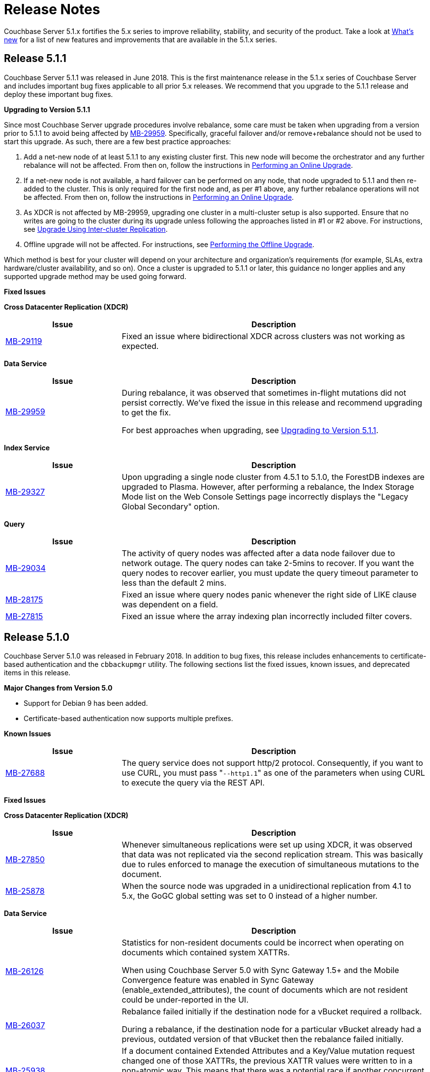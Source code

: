 [#topic_gbk_tyh_t5]
= Release Notes

Couchbase Server 5.1.x fortifies the 5.x series to improve reliability, stability, and security of the product.
Take a look at xref:introduction:whats-new.adoc[What's new] for a list of new features and improvements that are available in the 5.1.x series.

[#release-511]
== Release 5.1.1

Couchbase Server 5.1.1 was released in June 2018.
This is the first maintenance release in the 5.1.x series of Couchbase Server and includes important bug fixes applicable to all prior 5.x releases.
We recommend that you upgrade to the 5.1.1 release and deploy these important bug fixes.

[#upgrading-to-511]
*Upgrading to Version 5.1.1*

Since most Couchbase Server upgrade procedures involve rebalance, some care must be taken when upgrading from a version prior to 5.1.1 to avoid being affected by https://issues.couchbase.com/browse/MB-29959[MB-29959].
Specifically, graceful failover and/or remove+rebalance should not be used to start this upgrade.
As such, there are a few best practice approaches:

. Add a net-new node of at least 5.1.1 to any existing cluster first.
This new node will become the orchestrator and any further rebalance will not be affected.
From then on, follow the instructions in xref:install:upgrade-strategies.adoc#online-upgrade[Performing an Online Upgrade].
. If a net-new node is not available, a hard failover can be performed on any node, that node upgraded to 5.1.1 and then re-added to the cluster.
This is only required for the first node and, as per #1 above, any further rebalance operations will not be affected.
From then on, follow the instructions in xref:install:upgrade-strategies.adoc#online-upgrade[Performing an Online Upgrade].
. As XDCR is not affected by MB-29959, upgrading one cluster in a multi-cluster setup is also supported.
Ensure that no writes are going to the cluster during its upgrade unless following the approaches listed in #1 or #2 above.
For instructions, see xref:install:upgrade-strategies.adoc#intercluster[Upgrade Using Inter-cluster Replication].
. Offline upgrade will not be affected.
For instructions, see xref:install:upgrade-strategies.adoc#offline[Performing the Offline Upgrade].

Which method is best for your cluster will depend on your architecture and organization’s requirements (for example, SLAs, extra hardware/cluster availability, and so on).
Once a cluster is upgraded to 5.1.1 or later, this guidance no longer applies and any supported upgrade method may be used going forward.

[#fixed-issues-511]
*Fixed Issues*

*Cross Datacenter Replication (XDCR)*

[#table_fixedissues_xdcr_511,cols="25,66"]
|===
| Issue | Description

| https://issues.couchbase.com/browse/MB-29119[MB-29119]
| Fixed an issue where bidirectional XDCR across clusters was not working as expected.
|===

*Data Service*

[#table_fixedissues_dataservice_511,cols="25,66"]
|===
| Issue | Description

| https://issues.couchbase.com/browse/MB-29959[MB-29959]
| During rebalance, it was observed that sometimes in-flight mutations did not persist correctly.
We’ve fixed the issue in this release and recommend upgrading to get the fix.

For best approaches when upgrading, see <<upgrading-to-511,Upgrading to Version 5.1.1>>.
|===

*Index Service*

[#table_fixedissues_index_511,cols="25,66"]
|===
| Issue | Description

| https://issues.couchbase.com/browse/MB-29327[MB-29327]
| Upon upgrading a single node cluster from 4.5.1 to 5.1.0, the ForestDB indexes are upgraded to Plasma.
However, after performing a rebalance, the Index Storage Mode list on the Web Console Settings page incorrectly displays the "Legacy Global Secondary" option.
|===

*Query*

[#table_fixedissues_query_511,cols="25,66"]
|===
| Issue | Description

| https://issues.couchbase.com/browse/MB-29034[MB-29034]
| The activity of query nodes was affected after a data node failover due to network outage.
The query nodes can take 2-5mins to recover.
If you want the query nodes to recover earlier, you must update the query timeout parameter to less than the default 2 mins.

| https://issues.couchbase.com/browse/MB-28175[MB-28175]
| Fixed an issue where query nodes panic whenever the right side of LIKE clause was dependent on a field.

| https://issues.couchbase.com/browse/MB-27815[MB-27815]
| Fixed an issue where the array indexing plan incorrectly included filter covers.
|===

[#release-510]
== Release 5.1.0

Couchbase Server 5.1.0 was released in February 2018.
In addition to bug fixes, this release includes enhancements to certificate-based authentication and the [.cmd]`cbbackupmgr` utility.
The following sections list the fixed issues, known issues, and deprecated items in this release.

*Major Changes from Version 5.0*

[#ul_ibr_vbs_ycb]
* Support for Debian 9 has been added.
* Certificate-based authentication now supports multiple prefixes.

[#v510-known-issues]
*Known Issues*

[#table_knownissues_v510,cols="25,66"]
|===
| Issue | Description

| https://issues.couchbase.com/browse/MB-27688[MB-27688]
| The query service does not support http/2 protocol.
Consequently, if you want to use CURL, you must pass "[.code]``--http1.1``" as one of the parameters when using CURL to execute the query via the REST API.
|===

[#v510-fixed-issues]
*Fixed Issues*

*Cross Datacenter Replication (XDCR)*

[#table_fixedissues_xdcr_510,cols="25,66"]
|===
| Issue | Description

| https://issues.couchbase.com/browse/MB-27850[MB-27850]
| Whenever simultaneous replications were set up using XDCR, it was observed that data was not replicated via the second replication stream.
This was basically due to rules enforced to manage the execution of simultaneous mutations to the document.

| https://issues.couchbase.com/browse/MB-25878[MB-25878]
| When the source node was upgraded in a unidirectional replication from 4.1 to 5.x, the GoGC global setting was set to 0 instead of a higher number.
|===

*Data Service*

[#table_fixedissues_data_510,cols="25,66"]
|===
| Issue | Description

| https://issues.couchbase.com/browse/MB-26126[MB-26126]
| Statistics for non-resident documents could be incorrect when operating on documents which contained system XATTRs.

When using Couchbase Server 5.0 with Sync Gateway 1.5+ and the Mobile Convergence feature was enabled in Sync Gateway (enable_extended_attributes), the count of documents which are not resident could be under-reported in the UI.

| https://issues.couchbase.com/browse/MB-26037[MB-26037]
| Rebalance failed initially if the destination node for a vBucket required a rollback.

During a rebalance, if the destination node for a particular vBucket already had a previous, outdated version of that vBucket then the rebalance failed initially.

| https://issues.couchbase.com/browse/MB-25938[MB-25938]
| If a document contained Extended Attributes and a Key/Value mutation request changed one of those XATTRs, the previous XATTR values were written to in a non-atomic way.
This means that there was a potential race if another concurrent request was also accessing the same document at the same time - the other request could read a partial or corrupted value for the document.

| https://issues.couchbase.com/browse/MB-25935[MB-25935]
| The data service incorrectly returned TEMP_FAIL for locked keys instead of ERROR_LOCKED.

| https://issues.couchbase.com/browse/MB-25785[MB-25785]
| A backup resume operation on ephemeral buckets failed if there had been a data rollback during the previous backup that failed.
|===

*Index Service*

[#table_fixedissues_index_510,cols="25,66"]
|===
| Issue | Description

| https://issues.couchbase.com/browse/MB-26085[MB-26085]
| Rebalancing the index nodes failed with a timeout when the planner took a long time to execute.
|===

*Query Service*

[#table_fixedissues_query_510,cols="25,66"]
|===
| Issue | Description

| https://issues.couchbase.com/browse/MB-27360[MB-27360]
| On Windows platform, pasting a 1000+ character query into the cbq shell resulted in a partial query being pasted.
This issue was observed after the query had been pasted a few times (>3).

| https://issues.couchbase.com/browse/MB-25901[MB-25901]
| The ORDER BY operator sometimes continued to sort even after the operation was stopped leading to an exception.
|===

*Search Service*

[#table_fixedissues_fts_510,cols="25,66"]
|===
| Issue | Description

| https://issues.couchbase.com/browse/MB-25915[MB-25915]
| Deleting FTS indexes during a rebalance operation may have produced a rare situation that resulted in an unbreakable loop with log message: " [.out]`rebalance: waitAssignPIndexDone, awaiting a stats sample grab for pindex` "
|===

*Tools*

[#table_fixedissues_tools_510,cols="25,66"]
|===
| Issue | Description

| https://issues.couchbase.com/browse/MB-27459[MB-27459]
| The cbbackup utility corrupted documents with extended attributes(XATTRs).

| https://issues.couchbase.com/browse/MB-27366[MB-27366]
| The cbbackupmgr utility failed to backup directly from couchstore-files when the bucket was created on a version prior to 4.6 and threw the following error: “[.out]`error: could not read couchstore file due to unsupported file format version; exception: unpack requires a string argument of length 18`”

| https://issues.couchbase.com/browse/MB-27270[MB-27270], https://issues.couchbase.com/browse/MB-27279[MB-27279]
| Couchbase Server version 5.0 introduced a new storage system “plasma” available only in the Enterprise Edition.
When using the Enterprise Edition, you had a choice of “plasma” or “forestDB” for storage and the default was set to “plasma”.
Since “plasma” storage was not available in the Community Edition, no storage was allocated when other services were started.
This has been fixed and the default storage in the Community Edition now points to ForestDB.

| https://issues.couchbase.com/browse/MB-25785[MB-25785]
| A backup resume on ephemeral buckets failed if there had been a data rollback during the prior backup that failed.
|===

*Web Console*

[#table_fixedissues_webconsole_510,cols="25,66"]
|===
| Issue | Description

| https://issues.couchbase.com/browse/MB-27733[MB-27733]
| When creating more than 10 views, the confirmation dialog informing you of the performance impact was not clickable.
This has been fixed and the dialog is now clickable.

| https://issues.couchbase.com/browse/MB-27221[MB-27221]
| From the Query Monitoring tab, sorting the completed requests on the “run at” column did not appear to work as expected.
This was because the “run at” column did not display the date, making the result of the sorting operation appear incorrect, since the same time on two different dates would appear in different spots on the list.
This has been fixed by adding a clickable tooltip to the “run at” time which displays the complete time including the date.

| https://issues.couchbase.com/browse/MB-25959[MB-25959]
| The Query Workbench incorrectly displayed a warning for a valid index creation statement.
This was due to an incorrect handling of the 'bind' expression by the client-side parser.
|===

*New Supported Platforms*

This release adds support for the following platforms:

[#ul_sfs_kd3_n2b]
* Debian 9
* macOS 10.13 (High Sierra)

See xref:install:install-platforms.adoc#topic1634[Supported Platforms] for the complete list of supported platforms.

[#deprecated-items]
*Deprecated Features and Platforms*

Starting with this release, the following platforms are no longer supported:

[#ul_w3x_nw3_qbb]
* Debian 7

See xref:install:install-platforms.adoc#topic1634[Supported Platforms] for the complete list of supported platforms.
